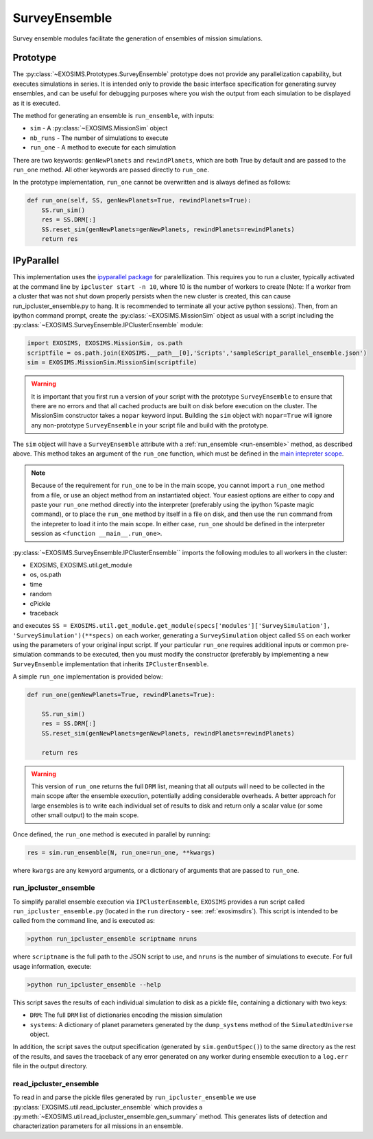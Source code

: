 .. _surveyensemble:

SurveyEnsemble
###################################

Survey ensemble modules facilitate the generation of ensembles of mission simulations.

Prototype
==============

The :py:class:`~EXOSIMS.Prototypes.SurveyEnsemble` prototype does not provide any parallelization capability, but executes simulations in series.  It is intended only to provide the basic interface specification for generating survey ensembles, and can be useful for debugging purposes where you wish the output from each simulation to be displayed as it is executed. 

.. _run-ensemble:

The method for generating an ensemble is ``run_ensemble``, with inputs:

* ``sim`` - A :py:class:`~EXOSIMS.MissionSim` object
* ``nb_runs`` - The number of simulations to execute
* ``run_one`` - A method to execute for each simulation

There are two keywords: ``genNewPlanets`` and ``rewindPlanets``, which are both True by default and are passed to the ``run_one`` method.  All other keywords are passed directly to ``run_one``.


In the prototype implementation, ``run_one`` cannot be overwritten and is always defined as follows:

.. code-block:: python 
    
    def run_one(self, SS, genNewPlanets=True, rewindPlanets=True):
        SS.run_sim()
        res = SS.DRM[:]
        SS.reset_sim(genNewPlanets=genNewPlanets, rewindPlanets=rewindPlanets)
        return res
    

IPyParallel
===============

This implementation uses the `ipyparallel package <http://ipyparallel.readthedocs.org/en/latest/>`_ for paralellization.  This requires you to run a cluster, typically activated at the command line by ``ipcluster start -n 10``, where 10 is the number of workers to create (Note: If a worker from a cluster that was not shut down properly persists when the new cluster is created, this can cause run_ipcluster_ensemble.py to hang. It is recommended to terminate all your active python sessions).  Then, from an ipython command prompt, create the :py:class:`~EXOSIMS.MissionSim` object as usual with a script including the :py:class:`~EXOSIMS.SurveyEnsemble.IPClusterEnsemble` module:

.. code-block:: python

    import EXOSIMS, EXOSIMS.MissionSim, os.path
    scriptfile = os.path.join(EXOSIMS.__path__[0],'Scripts','sampleScript_parallel_ensemble.json')
    sim = EXOSIMS.MissionSim.MissionSim(scriptfile)


.. warning::

    It is important that you first run a version of your script with the prototype ``SurveyEnsemble`` to ensure that there are no errors and that all cached products are built on disk before execution on the cluster.  The MissionSim constructor takes a ``nopar`` keyword input.  Building the ``sim`` object with ``nopar=True`` will ignore any non-prototype ``SurveyEnsemble`` in your script file and build with the prototype.


The ``sim`` object will have a ``SurveyEnsemble`` attribute with a :ref:`run_ensemble <run-ensemble>` method, as described above.  This method takes an argument of the ``run_one`` function, which must be defined in the `main intepreter scope <https://docs.python.org/3/library/__main__.html>`_.

.. note::

     Because of the requirement for ``run_one`` to be in the main scope, you cannot import a ``run_one`` method from a file, or use an object method from an instantiated object.  Your easiest options are either to copy and paste your ``run_one`` method directly into the interpreter (preferably using the ipython %paste magic command), or to place the ``run_one`` method by itself in a file on disk, and then use the ``run`` command from the intepreter to load it into the main scope.  In either case, ``run_one`` should be defined in the interpreter session as ``<function __main__.run_one>``.

:py:class:`~EXOSIMS.SurveyEnsemble.IPClusterEnsemble`` imports the following modules to all workers in the cluster:

* EXOSIMS, EXOSIMS.util.get_module
* os, os.path
* time
* random
* cPickle
* traceback

and executes ``SS = EXOSIMS.util.get_module.get_module(specs['modules']['SurveySimulation'], 'SurveySimulation')(**specs)`` on each worker, generating a ``SurveySimulation`` object called ``SS`` on each worker using the parameters of your original input script.  If your particular ``run_one`` requires additional inputs or common pre-simulation commands to be executed, then you must modify the constructor (preferably by implementing a new ``SurveyEnsemble`` implementation that inherits ``IPClusterEnsemble``.

A simple ``run_one`` implementation is provided below:

.. code-block:: python
    
    def run_one(genNewPlanets=True, rewindPlanets=True):

        SS.run_sim()
        res = SS.DRM[:]
        SS.reset_sim(genNewPlanets=genNewPlanets, rewindPlanets=rewindPlanets)

        return res

.. warning::

    This version of ``run_one`` returns the full ``DRM`` list, meaning that all outputs will need to be collected in the main scope after the ensemble execution, potentially adding considerable overheads.  A better approach for large ensembles is to write each individual set of results to disk and return only a scalar value (or some other small output) to the main scope.

Once defined, the ``run_one`` method is executed in parallel by running:

.. code-block:: python

    res = sim.run_ensemble(N, run_one=run_one, **kwargs)

where ``kwargs`` are any kewyord arguments, or a dictionary of arguments that are passed to ``run_one``.

run_ipcluster_ensemble
-------------------------

To simplify parallel ensemble execution via ``IPClusterEnsemble``, ``EXOSIMS`` provides a run script called ``run_ipcluster_ensemble.py`` (located in the ``run`` directory - see: :ref:`exosimsdirs`).  This script is intended to be called from the command line, and is executed as:

.. code-block:: shell

    >python run_ipcluster_ensemble scriptname nruns

where ``scriptname`` is the full path to the JSON script to use, and ``nruns`` is the number of simulations to execute.  For full usage information, execute:

.. code-block:: shell

    >python run_ipcluster_ensemble --help

This script saves the results of each individual simulation to disk as a pickle file, containing a dictionary with two keys:

* ``DRM``: The full ``DRM`` list of dictionaries encoding the mission simulation
* ``systems``: A dictionary of planet parameters generated by the ``dump_systems`` method of the ``SimulatedUniverse`` object.

In addition, the script saves the output specification (generated by ``sim.genOutSpec()``) to the same directory as the rest of the results, and saves the traceback of any error generated on any worker during ensemble execution to a ``log.err`` file in the output directory.

read_ipcluster_ensemble
--------------------------

To read in and parse the pickle files generated by ``run_ipcluster_ensemble`` we use :py:class:`EXOSIMS.util.read_ipcluster_ensemble` which provides a :py:meth:`~EXOSIMS.util.read_ipcluster_ensemble.gen_summary` method.  This generates lists of detection and characterization parameters for all missions in an ensemble.


